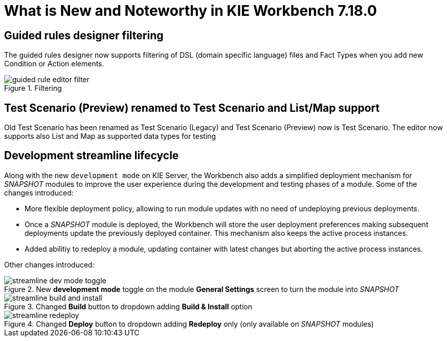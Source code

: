[[_drools.releasenotesworkbench.7.18.0.final]]

= What is New and Noteworthy in KIE Workbench 7.18.0

== Guided rules designer filtering

The guided rules designer now supports filtering of DSL (domain specific language) files and Fact Types when you add new Condition or Action elements.

.Filtering
image::Workbench/AuthoringAssets/guided-rule-editor-filter.png[align="center"]

== Test Scenario (Preview) renamed to Test Scenario and List/Map support

Old Test Scenario has been renamed as Test Scenario (Legacy) and Test Scenario (Preview) now is Test Scenario.
The editor now supports also List and Map as supported data types for testing

== Development streamline lifecycle

Along with the new `development mode` on KIE Server, the Workbench also adds a simplified deployment mechanism for
_SNAPSHOT_ modules to improve the user experience during the development and testing phases of a module.
Some of the changes introduced:

* More flexible deployment policy, allowing to run module updates with no need of undeploying previous deployments.

* Once a _SNAPSHOT_ module is deployed, the Workbench will store the user deployment preferences making subsequent
deployments update the previously deployed container. This mechanism also keeps the active process instances.

* Added abilitiy to redeploy a module, updating container with latest changes but aborting the active process instances.

Other changes introduced:

.New *development mode* toggle on the module *General Settings* screen to turn the module into _SNAPSHOT_
image::Workbench/StreamlineDevelopment/streamline_dev_mode_toggle.png[align="center"]


.Changed *Build* button to dropdown adding *Build & Install* option
image::Workbench/StreamlineDevelopment/streamline_build_and_install.png[align="center"]


.Changed *Deploy* button to dropdown adding *Redeploy* only (only available on _SNAPSHOT_ modules)
image::Workbench/StreamlineDevelopment/streamline_redeploy.png[align="center"]